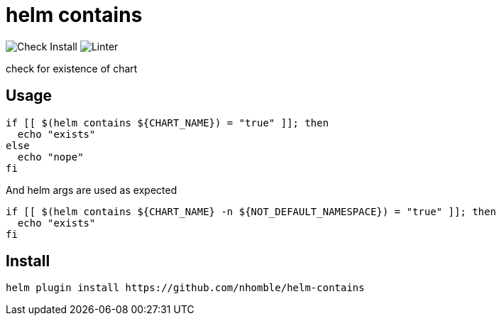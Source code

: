 = helm contains

image:https://github.com/nhomble/helm-contains/actions/workflows/check-install.yml/badge.svg[Check Install] image:https://github.com/nhomble/helm-contains/actions/workflows/linter.yml/badge.svg[Linter]

[.lead]
check for existence of chart

== Usage
[source,bash]
----
if [[ $(helm contains ${CHART_NAME}) = "true" ]]; then
  echo "exists"
else
  echo "nope"
fi
----

And helm args are used as expected

[source,bash]
----
if [[ $(helm contains ${CHART_NAME} -n ${NOT_DEFAULT_NAMESPACE}) = "true" ]]; then
  echo "exists"
fi
----


== Install
[source,bash]
----
helm plugin install https://github.com/nhomble/helm-contains
----
